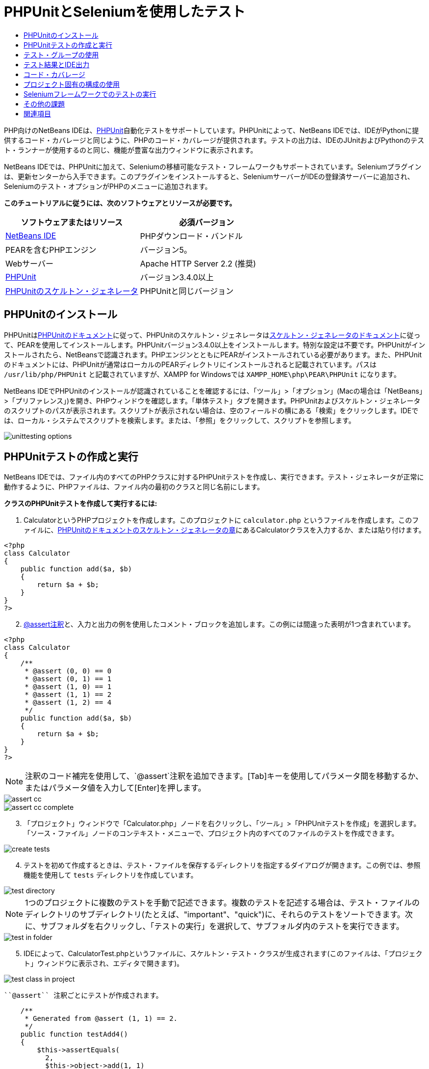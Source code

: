 // 
//     Licensed to the Apache Software Foundation (ASF) under one
//     or more contributor license agreements.  See the NOTICE file
//     distributed with this work for additional information
//     regarding copyright ownership.  The ASF licenses this file
//     to you under the Apache License, Version 2.0 (the
//     "License"); you may not use this file except in compliance
//     with the License.  You may obtain a copy of the License at
// 
//       http://www.apache.org/licenses/LICENSE-2.0
// 
//     Unless required by applicable law or agreed to in writing,
//     software distributed under the License is distributed on an
//     "AS IS" BASIS, WITHOUT WARRANTIES OR CONDITIONS OF ANY
//     KIND, either express or implied.  See the License for the
//     specific language governing permissions and limitations
//     under the License.
//

= PHPUnitとSeleniumを使用したテスト
:jbake-type: tutorial
:jbake-tags: tutorials 
:jbake-status: published
:icons: font
:syntax: true
:source-highlighter: pygments
:toc: left
:toc-title:
:description: PHPUnitとSeleniumを使用したテスト - Apache NetBeans
:keywords: Apache NetBeans, Tutorials, PHPUnitとSeleniumを使用したテスト

PHP向けのNetBeans IDEは、link:http://www.phpunit.de[+PHPUnit+]自動化テストをサポートしています。PHPUnitによって、NetBeans IDEでは、IDEがPythonに提供するコード・カバレージと同じように、PHPのコード・カバレージが提供されます。テストの出力は、IDEのJUnitおよびPythonのテスト・ランナーが使用するのと同じ、機能が豊富な出力ウィンドウに表示されます。

NetBeans IDEでは、PHPUnitに加えて、Seleniumの移植可能なテスト・フレームワークもサポートされています。Seleniumプラグインは、更新センターから入手できます。このプラグインをインストールすると、SeleniumサーバーがIDEの登録済サーバーに追加され、Seleniumのテスト・オプションがPHPのメニューに追加されます。


*このチュートリアルに従うには、次のソフトウェアとリソースが必要です。*

|===
|ソフトウェアまたはリソース |必須バージョン 

|link:https://netbeans.org/downloads/index.html[+NetBeans IDE+] |PHPダウンロード・バンドル 

|PEARを含むPHPエンジン |バージョン5。 

|Webサーバー |Apache HTTP Server 2.2 (推奨)
 

|link:http://www.phpunit.de[+PHPUnit+] |バージョン3.4.0以上 

|link:http://www.phpunit.de/manual/current/en/skeleton-generator.html[+PHPUnitのスケルトン・ジェネレータ+] |PHPUnitと同じバージョン 
|===


[[installing-phpunit]]
== PHPUnitのインストール

PHPUnitはlink:http://www.phpunit.de/manual/current/en/installation.html[+PHPUnitのドキュメント+]に従って、PHPUnitのスケルトン・ジェネレータはlink:http://www.phpunit.de/manual/current/en/skeleton-generator.html[+スケルトン・ジェネレータのドキュメント+]に従って、PEARを使用してインストールします。PHPUnitバージョン3.4.0以上をインストールします。特別な設定は不要です。PHPUnitがインストールされたら、NetBeansで認識されます。PHPエンジンとともにPEARがインストールされている必要があります。また、PHPUnitのドキュメントには、PHPUnitが通常はローカルのPEARディレクトリにインストールされると記載されています。パスは ``/usr/lib/php/PHPUnit`` と記載されていますが、XAMPP for Windowsでは ``XAMPP_HOME\php\PEAR\PHPUnit`` になります。

NetBeans IDEでPHPUnitのインストールが認識されていることを確認するには、「ツール」>「オプション」(Macの場合は「NetBeans」>「プリファレンス」)を開き、PHPウィンドウを確認します。「単体テスト」タブを開きます。PHPUnitおよびスケルトン・ジェネレータのスクリプトのパスが表示されます。スクリプトが表示されない場合は、空のフィールドの横にある「検索」をクリックします。IDEでは、ローカル・システムでスクリプトを検索します。または、「参照」をクリックして、スクリプトを参照します。

image::images/unittesting-options.png[]


[[create-test]]
== PHPUnitテストの作成と実行

NetBeans IDEでは、ファイル内のすべてのPHPクラスに対するPHPUnitテストを作成し、実行できます。テスト・ジェネレータが正常に動作するように、PHPファイルは、ファイル内の最初のクラスと同じ名前にします。

*クラスのPHPUnitテストを作成して実行するには:*

1. CalculatorというPHPプロジェクトを作成します。このプロジェクトに ``calculator.php`` というファイルを作成します。このファイルに、link:http://www.phpunit.de/manual/current/en/skeleton-generator.html[+PHPUnitのドキュメントのスケルトン・ジェネレータの章+]にあるCalculatorクラスを入力するか、または貼り付けます。

[source,php]
----

<?php
class Calculator
{
    public function add($a, $b)
    {
        return $a + $b;
    }
}
?>
----

[start=2]
. link:http://sebastian-bergmann.de/archives/628-Improved-Skeleton-Generator-in-PHPUnit-3.html[+@assert注釈+]と、入力と出力の例を使用したコメント・ブロックを追加します。この例には間違った表明が1つ含まれています。

[source,php]
----

<?php
class Calculator
{
    /**
     * @assert (0, 0) == 0
     * @assert (0, 1) == 1
     * @assert (1, 0) == 1
     * @assert (1, 1) == 2
     * @assert (1, 2) == 4
     */
    public function add($a, $b)
    {
        return $a + $b;
    }
}
?>
----

NOTE: 注釈のコード補完を使用して、`@assert`注釈を追加できます。[Tab]キーを使用してパラメータ間を移動するか、またはパラメータ値を入力して[Enter]を押します。

image::images/assert-cc.png[]

image::images/assert-cc-complete.png[]


[start=3]
. 「プロジェクト」ウィンドウで「Calculator.php」ノードを右クリックし、「ツール」>「PHPUnitテストを作成」を選択します。「ソース・ファイル」ノードのコンテキスト・メニューで、プロジェクト内のすべてのファイルのテストを作成できます。

image::images/create-tests.png[]


[start=4]
. テストを初めて作成するときは、テスト・ファイルを保存するディレクトリを指定するダイアログが開きます。この例では、参照機能を使用して ``tests`` ディレクトリを作成しています。

image::images/test-directory.png[]

NOTE:  1つのプロジェクトに複数のテストを手動で記述できます。複数のテストを記述する場合は、テスト・ファイルのディレクトリのサブディレクトリ(たとえば、"important"、"quick")に、それらのテストをソートできます。次に、サブフォルダを右クリックし、「テストの実行」を選択して、サブフォルダ内のテストを実行できます。

image::images/test-in-folder.png[]


[start=5]
. IDEによって、CalculatorTest.phpというファイルに、スケルトン・テスト・クラスが生成されます(このファイルは、「プロジェクト」ウィンドウに表示され、エディタで開きます)。

image::images/test-class-in-project.png[]

 ``@assert`` 注釈ごとにテストが作成されます。


[source,php]
----

    /**
     * Generated from @assert (1, 1) == 2.
     */
    public function testAdd4()
    {
        $this->assertEquals(
          2,
          $this->object->add(1, 1)
        );
    }
----

[start=6]
. 1つのファイルまたはプロジェクト全体をテストできます。プロジェクトをテストするには、プロジェクトの親ノードを右クリックして「テスト」を選択するか、または[Alt]-[F6]を押します。Calculator.phpファイルをテストするには、ファイルのノードを右クリックして「テスト」を選択するか、または[Ctrl]-[F6]/[⌘]-[F6]を押します。この例では、1つのファイルに1つのクラスのみがあるため、結果は同じです。IDEによってテストが実行され、「テスト結果」ウィンドウに結果が表示されます。

image::images/test-results-narrow.png[]

より詳細なテキスト・バージョンの結果が「出力」ウィンドウに表示されます。

image::images/test-result-output.png[]


== テスト・グループの使用

テスト・スイートを実行するとき、実行するテストのグループを選択できます。たとえば、一部のテストは本番環境でのみ実行し、他のテストは本番環境と開発環境の両方で実行する場合があります。前者のテストを ``production`` グループに配置し、後者のテストを ``production`` グループと ``development`` グループの両方に配置します。テスト・スイートを開発環境で実行する場合、 ``development`` テスト・グループのみを選択して実行します。

PHPプロジェクト内の任意のファイルについてテスト・グループを使用するには、そのプロジェクトでテスト・グループを有効にする必要があります。

テスト・グループの一部としてテストをマークするには、テスト・メソッドに ``@group [group name]`` の注釈を付けます。

*テスト・グループを作成および実行するには、次を実行します。*

1. 「プロジェクト」ウィンドウで「Calculator」ノードを右クリックし、「プロパティ」を選択します。「プロジェクト・プロパティ」が開きます。
2. 「プロジェクト・プロパティ」で「PHPUnit」カテゴリを選択します。「テストの実行前にテスト・グループの入力を求める」を選択します。「OK」をクリックします。

image::images/test-group-properties.png[]


[start=3]
. エディタで ``CalculatorTest.php`` を開きます。

[start=4]
. メソッド ``testAdd`` 、 ``testAdd3`` 、および ``testAdd5`` について、注釈 ``@group production`` を追加します。

image::images/production-group-annotation.png[]


[start=5]
. メソッド ``testAdd2`` および ``testAdd4`` について、注釈 ``@group production`` および ``@group development`` を追加します。image:images/production-development-group-code.png[]

[start=6]
.  ``Calculator.php`` ノードを右クリックし、「テスト」を選択します。ダイアログが開き、実行するテスト・グループを指定するように求められます。「development」を選択して「OK」をクリックします。IDEは、 ``@group development`` という注釈が付いたテストのみを実行します。

image::images/select-test-group.png[]

NetBeans IDEのPHPUnitテスト・グループの詳細は、PHP向けのNetBeans IDEブログ投稿のlink:http://blogs.oracle.com/netbeansphp/entry/using_phpunit_test_groups[+PHPUnitテスト・グループの使用+]を参照してください。


[[result-windows]]
== テスト結果とIDE出力

PHPUnitのテスト結果は、IDEの「テスト結果」と「出力」の2つのウィンドウに表示されます。「テスト結果」ウィンドウには、グラフィック・ペインと簡単なテキスト・ペインがあります。「出力」ウィンドウには、より詳細なテキスト・バージョンの出力が表示されます。この項では、「テスト結果」ウィンドウと「出力」ウィンドウについて詳しく説明します。

「テスト結果」ウィンドウでは、次の場所で、失敗したテストに関する情報を確認できます。

* UIペイン内で、失敗したテストのツリー・エントリに添付されているメッセージ
* 右側のペイン内のテキスト(失敗したテスト・コード行へのリンクを含む)
* UIペイン内で、失敗したテストの上にカーソルを置くと表示されるツールチップのテキスト

image::images/test-results-tooltip.png[]

「テスト結果」ウィンドウの左側には次のボタンがあります。

* テストを再実行image:images/rerun-button.png[]
* 失敗したテストの表示image:images/show-failed.png[]
* 成功したテストの表示image:images/show-passed.png[]
* 成功したがエラーがあるテストの表示image:images/show-error.png[]
* 次のテスト結果image:images/next-test-button.png[]または前のテスト結果image:images/previous-test-button.png[]への移動

「出力」ウィンドウには、PHPUnitスクリプトの完全な出力が表示されます。「テスト結果」ウィンドウ内の情報ではエラーの原因を特定できない場合に便利です。「テスト結果」ウィンドウと同様に、「出力」ウィンドウには、失敗したテスト・クラス行へのリンクが含まれます。また、テストを再実行したり、PHPの「オプション」ウィンドウを開いたりするためのボタンが左側にあります。image:images/options-link-button.png[]

image::images/test-result-output.png[]


[[code-coverage]]
== コード・カバレージ

PHP向けのNetBeans IDEには、PHPUnitのサポートとともにコード・カバレージがあります(IDEには、Pythonのコード・カバレージもあります)。コード・カバレージでは、すべてのメソッドがPHPUnitテストでカバーされるかどうかが確認されます。この項では、既存のCalculatorクラスでコード・カバレージがどのように機能するかについて説明します。

*コード・カバレージを使用するには:*

1. Calculator.phpを開き、 ``add2`` という ``add`` 関数の複製を追加します。 ``Calculator`` クラスは次のようになります。

[source,php]
----

<?php
class Calculator {
    /**
     * @assert (0, 0) == 0
     * @assert (0, 1) == 1
     * @assert (1, 0) == 1
     * @assert (1, 1) == 2
     * @assert (1, 2) == 4
     */
    public function add($a, $b) {
        return $a + $b;
    }

    public function add2($a, $b) {
        return $a + $b;
    }

}    
?>

----

[start=2]
. プロジェクト・ノードを右クリックします。コンテキスト・メニューから、「コード・カバレージ」>「コード・カバレージを収集し表示」を選択します。デフォルトでは、「エディタ・バーを表示」も選択されています。

image::images/turn-on-code-coverage.png[]


[start=3]
. エディタの最下部に、コード・カバレージのエディタ・バーが表示されます。コード・カバレージはテストされていないので、エディタ・バーには0%のカバレージが表示されます。(「クリア」をクリックしてテスト結果をクリアした後もこのように表示されます。)

image::images/editor-bar-before.png[]


[start=4]
. 「テスト」をクリックして開いているファイルをテストするか、または「すべてのテスト」をクリックしてプロジェクトのすべてのテストを実行します。テスト結果が表示されます。また、コード・カバレージのバーに、テストでカバーされている実行可能コード文の割合(パーセント)が示されます。エディタ・ウィンドウで、カバーされているコードは緑色で強調表示され、カバーされていないコードは赤で強調表示されます。

*警告: *add2関数を追加した後でテスト・ファイルを再生成した場合、PHPUnitテストは実行されません。これは、PHPUnitが2つの競合するtestAdd2関数を作成するためです。このような複数の関数についてPHPUnitを使用する場合、末尾に数字を付加することによって関数を区別しないでください。link:http://www.phpunit.de/ticket/701[+PHPUnitのドキュメント+]を参照してください。

image::images/editor-bar-after.png[]


[start=5]
. エディタ・バーで、「レポート」をクリックします。コード・カバレージのレポートが開き、プロジェクトに対して実行されたすべてのテストの結果が表示されます。レポート内のボタンを使用して、結果をクリアしたり、すべてのテストを再実行したり、コード・カバレージを非アクティブ化(「完了」をクリック)できます。

image::images/code-coverage-report.png[]


[start=6]
. プロジェクトに別のクラスを追加し、テスト・ファイルを削除して再作成して、コード・カバレージのレポートをもう一度確認できます。新しいクラスが表示されます。次のレポートでは、 ``Calculator`` クラスに、テストに含まれない関数が再度含まれています。

image::images/code-coverage-report2.png[]


[[project-specific-configurations]]
== プロジェクト固有の構成の使用

IDEでは、プロジェクトに次のカスタム構成を選択できます。

* ブートストラップ・ファイル
* XML構成ファイル
* テスト・スイート
* カスタムのPHPUnitスクリプト

*プロジェクト固有の構成を設定するには:*


[start=1]
. プロジェクトのノードまたはプロジェクトの「テスト・ファイル」ノードを右クリックし、「プロパティ」を選択します。「プロパティ」ダイアログが開きます。

image::images/project-ctxmenu.png[]


[start=2]
. 「PHPUnit」カテゴリを選択します。カスタムのブートストラップ、XML構成、PHPUnitスクリプト、またはテスト・スイート・ファイルを選択できるダイアログが開きます。

image::images/proj-properties.png[]


[start=3]
. ブートストラップの構造やXML構成ファイルに精通していない場合は、NetBeans IDEを使用してスケルトンを生成できます。また、「ヘルプ」をクリックして、ダイアログを使用する手順を調べることができます。

image::images/proj-properties-selected.png[]

カスタム・クラス・ローダーを使用するプロジェクトの場合、 ``__autoload()`` 特殊関数の実装などによる、_ブートストラップ・オプション_が必要です。プロジェクトの複数のクラスで使用するグローバル定数を定義するファイルなど、事前にファイルを含める必要がある場合も、ブートストラップ・オプションを使用します。

_XML構成ファイル_を使用して、コマンド行のコールに使用するオプションを定義できます。詳細は、link:http://www.phpunit.de/manual/3.3/en/appendixes.configuration.html[+PHPUnitのマニュアル+]を参照してください。XML構成ファイルを使用して、テスト・ケースに ``php.ini`` 設定やグローバル変数を定義することもできます。また、XML構成ファイルにブートストラップ・オプションを設定することもできます。

_カスタム・テスト・スイート_を設定すると、「実行」>「プロジェクトをテスト」を選択するたびに、このスイートが実行されます。これは、テストのサブセットのみを実行する場合や、データ・プロバイダなど、手動で追加する必要があるPHPUnitの最近追加された機能を使用する場合に非常に便利です。テスト・スイートは必要な数だけ定義でき、プロジェクト・エクスプローラでファイルを右クリックして「実行」を選択すると、それらを個別に実行できます。混乱を防ぐため、カスタム・テスト・スイートを使用するときには、NetBeansから通知があります。通知は、「テスト結果」および「出力」ウィンドウで確認できます。

「ツール」>「オプション」で選択したデフォルトのスクリプトのかわりに、プロジェクトの_カスタムPHPUnitスクリプト_を使用できます。カスタムPHPUnitスクリプトには、コマンド行のスイッチを含めることができます(link:http://www.phpunit.de/manual/3.7/en/textui.html[+PHPUnitのマニュアル+]を参照)。

 


[[selenium]]
== Seleniumフレームワークでのテストの実行

Seleniumは、Webアプリケーション用の移植可能なソフトウェア・テスト用フレームワークです。テストは、HTMLの表として記述したり、一般的なプログラミング言語でコーディングでき、最新のほとんどのWebブラウザで直接実行できます。Seleniumは、Windows、Linux、およびMacintoshにデプロイできます。詳細は、link:http://docs.seleniumhq.org[+SeleniumのWebサイト+]を参照してください。

NetBeans IDEには、Seleniumサーバーを含むプラグインがあります。このプラグインを使用して、PHP、Webアプリケーション、またはMavenプロジェクトに対してSeleniumのテストを実行できます。PHPに対してSeleniumのテストを実行するには、Testing SeleniumパッケージをPHPエンジンにインストールする必要があります。

*PHPに対してSeleniumのテストを実行するには:*

1. コマンド・プロンプトを開き、コマンド ``pear install Testing_Selenium-beta`` を実行します。パスに ``PHP_HOME/php/PEAR`` が含まれている必要があります。コマンドが正常に完了したら、プロンプトに ``install ok: channel://pear.php.net/Testing_Selenium-0.4.3`` と表示されます。
2. IDEで、「ツール」>「プラグイン」を開き、PHP向けのSeleniumモジュールをインストールします。
3. 「プロジェクト」ウィンドウで、Calculatorプロジェクトのプロジェクト・ノードを右クリックします。「新規」>「その他」を選択します。新規ファイル・ウィザードが開きます。「Selenium」を選択し、「次」をクリックします。

image::images/new-selenium.png[]


[start=4]
. Seleniumのテストを初めて作成するときは、Seleniumのテスト・ファイル用のディレクトリを設定するダイアログが開きます。これは、PHPUnitのテスト・ファイルとは別のディレクトリにします。そうしないと、単体テストを実行するたびにSeleniumのテストが実行されます。Seleniumのような機能的なテストの実行は、単体テストの実行よりも時間がかかるため、単体テストを実行するたびにこれらのテストが実行されることは避けたい場合があります。

[start=5]
. 名前と場所ページの設定はデフォルトのままにし、「終了」をクリックします。Seleniumの新しいテスト・ファイルがエディタで開き、「プロジェクト」ウィンドウに表示されます。

image::images/selenium-test-in-project.png[]


[start=6]
. プロジェクトのコンテキスト・メニューに「Run Selenium Tests」という項目が追加されます。この項目をクリックすると、PHPUnitテストと同様に、Seleniumのテスト結果が「テスト結果」ウィンドウに表示されます。


[[more-exercises]]
== その他の課題

有益なアイデアをいくつか紹介します。

* Calculator.phpに、2番目のクラス($aと$bの積を求める ``Calculator2`` クラスなど)を追加します。テストを削除して再生成します。
* 複数の部に分かれているlink:./wish-list-tutorial-main-page.html[+CRUDアプリケーションの作成のチュートリアル+]を試す場合は、最後のプロジェクトのSeleniumテストを作成します。
link:/about/contact_form.html?to=3&subject=Feedback:PHPUnit and Selenium on NB 6.7[+このチュートリアルに関するご意見をお寄せください+]


link:../../../community/lists/top.html[+users@php.netbeans.orgメーリング・リストに登録する+]ことによって、NetBeans IDE PHP開発機能に関するご意見やご提案を送信したり、サポートを受けたり、最新の開発情報を入手したりできます。このリストはlink:http://forums.netbeans.org/[+NetBeans IDEフォーラム+]にミラーがあります。


== 関連項目

NetBeans IDEでのPHPのテストの詳細は、次のリソースを参照してください。

* link:http://blogs.oracle.com/netbeansphp/entry/phpunit_support_added[+PHP向けのNetBeansブログ: 追加されたPHPUnitサポート+]
* link:http://blogs.oracle.com/netbeansphp/entry/ui_for_phpunit_support[+PHP向けのNetBeansブログ: PHPUnitサポートのUI+]
* link:http://blogs.oracle.com/netbeansphp/entry/code_coverage_for_php_why[+PHP向けのNetBeansブログ: PHPのコード・カバレージ -- 理由+]
* link:http://blogs.oracle.com/netbeansphp/entry/recent_improvements_in_phpunit_support[+PHP向けのNetBeansブログ: PHPUnitサポートの最新の改善点+]
* link:http://wiki.netbeans.org/SeleniumPluginPHP[+NetBeans IDE Wiki: PHP用のSeleniumプラグイン+]
* link:./debugging.html[+NetBeans IDEでのPHPソース・コードのデバッグ+]

link:../../trails/php.html[+PHPの学習に戻る+]

